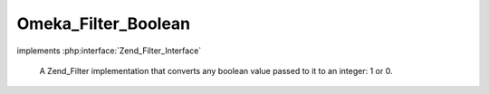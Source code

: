 --------------------
Omeka_Filter_Boolean
--------------------

.. php:class:: Omeka_Filter_Boolean

implements :php:interface:`Zend_Filter_Interface`

    A Zend_Filter implementation that converts any boolean value passed to it to
    an integer: 1 or 0.

    .. php:method:: filter($value)

        Filter the value

        :param $value:
        :returns: int 1 or 0
